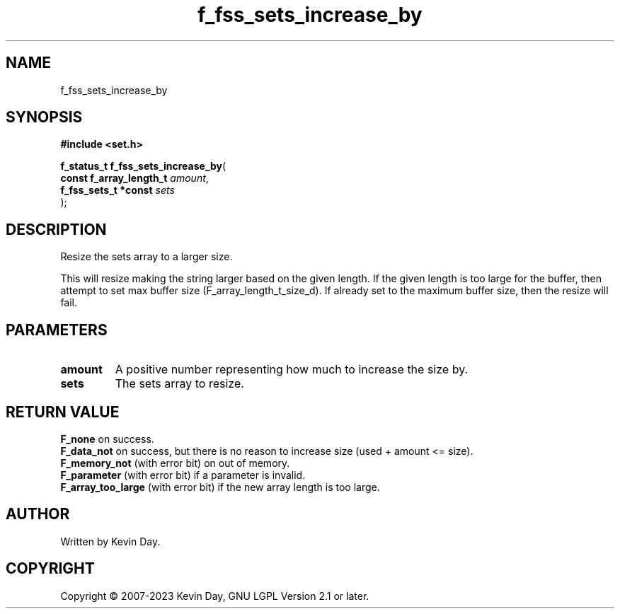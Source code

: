 .TH f_fss_sets_increase_by "3" "July 2023" "FLL - Featureless Linux Library 0.6.6" "Library Functions"
.SH "NAME"
f_fss_sets_increase_by
.SH SYNOPSIS
.nf
.B #include <set.h>
.sp
\fBf_status_t f_fss_sets_increase_by\fP(
    \fBconst f_array_length_t \fP\fIamount\fP,
    \fBf_fss_sets_t *const    \fP\fIsets\fP
);
.fi
.SH DESCRIPTION
.PP
Resize the sets array to a larger size.
.PP
This will resize making the string larger based on the given length. If the given length is too large for the buffer, then attempt to set max buffer size (F_array_length_t_size_d). If already set to the maximum buffer size, then the resize will fail.
.SH PARAMETERS
.TP
.B amount
A positive number representing how much to increase the size by.

.TP
.B sets
The sets array to resize.

.SH RETURN VALUE
.PP
\fBF_none\fP on success.
.br
\fBF_data_not\fP on success, but there is no reason to increase size (used + amount <= size).
.br
\fBF_memory_not\fP (with error bit) on out of memory.
.br
\fBF_parameter\fP (with error bit) if a parameter is invalid.
.br
\fBF_array_too_large\fP (with error bit) if the new array length is too large.
.SH AUTHOR
Written by Kevin Day.
.SH COPYRIGHT
.PP
Copyright \(co 2007-2023 Kevin Day, GNU LGPL Version 2.1 or later.
